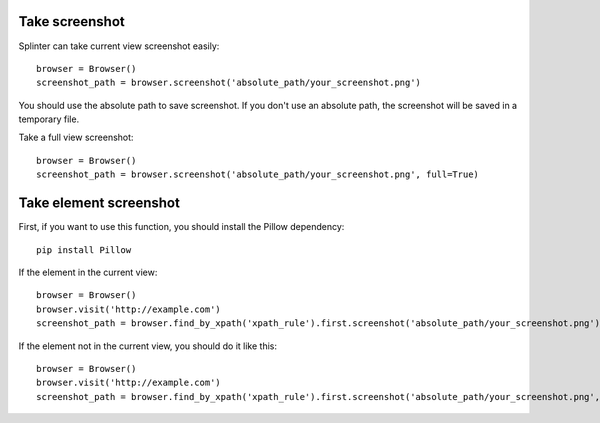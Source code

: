.. Copyright 2012 splinter authors. All rights reserved.
   Use of this source code is governed by a BSD-style
   license that can be found in the LICENSE file.

.. meta::
    :description: Take screenshot
    :keywords: splinter, python, tutorial, screenshot

++++++++++++++++++
Take screenshot
++++++++++++++++++

Splinter can take current view screenshot easily:

.. highlight:: python

::

    browser = Browser()
    screenshot_path = browser.screenshot('absolute_path/your_screenshot.png')

You should use the absolute path to save screenshot. If you don't use
an absolute path, the screenshot will be saved in a temporary file.

Take a full view screenshot:

.. highlight:: python

::

    browser = Browser()
    screenshot_path = browser.screenshot('absolute_path/your_screenshot.png', full=True)

++++++++++++++++++++++++++++
Take element screenshot
++++++++++++++++++++++++++++
First, if you want to use this function, you should install the Pillow dependency:

::

    pip install Pillow

If the element in the current view:

.. highlight:: python

::

    browser = Browser()
    browser.visit('http://example.com')
    screenshot_path = browser.find_by_xpath('xpath_rule').first.screenshot('absolute_path/your_screenshot.png')

If the element not in the current view, you should do it like this:

.. highlight:: python

::

    browser = Browser()
    browser.visit('http://example.com')
    screenshot_path = browser.find_by_xpath('xpath_rule').first.screenshot('absolute_path/your_screenshot.png', full=True)
